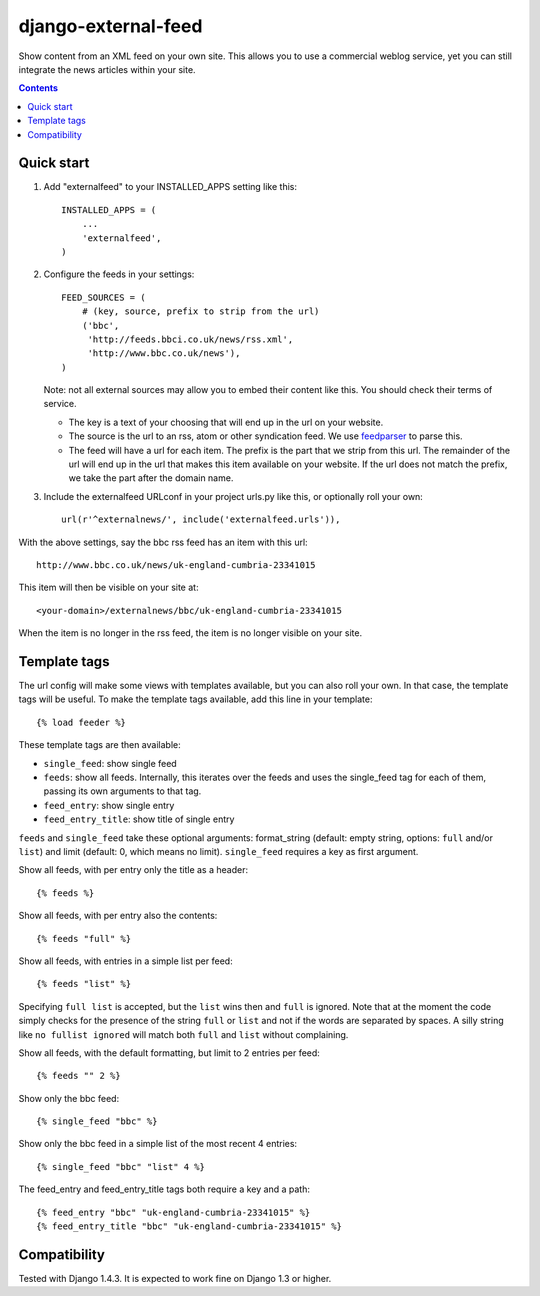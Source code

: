 django-external-feed
====================

Show content from an XML feed on your own site. This allows you to use
a commercial weblog service, yet you can still integrate the news
articles within your site.

.. contents::


Quick start
-----------

1. Add "externalfeed" to your INSTALLED_APPS setting like this::

      INSTALLED_APPS = (
          ...
          'externalfeed',
      )

2. Configure the feeds in your settings::

      FEED_SOURCES = (
          # (key, source, prefix to strip from the url)
          ('bbc',
           'http://feeds.bbci.co.uk/news/rss.xml',
           'http://www.bbc.co.uk/news'),
      )

   Note: not all external sources may allow you to embed their content
   like this.  You should check their terms of service.

   - The key is a text of your choosing that will end up in the url on
     your website.

   - The source is the url to an rss, atom or other syndication feed.
     We use feedparser_ to parse this.

   - The feed will have a url for each item.  The prefix is the part
     that we strip from this url.  The remainder of the url will end
     up in the url that makes this item available on your website.  If
     the url does not match the prefix, we take the part after the
     domain name.

3. Include the externalfeed URLconf in your project urls.py like this,
   or optionally roll your own::

      url(r'^externalnews/', include('externalfeed.urls')),


With the above settings, say the bbc rss feed has an item with this url::

    http://www.bbc.co.uk/news/uk-england-cumbria-23341015

This item will then be visible on your site at::

    <your-domain>/externalnews/bbc/uk-england-cumbria-23341015

When the item is no longer in the rss feed, the item is no longer
visible on your site.


Template tags
-------------

The url config will make some views with templates available, but you
can also roll your own.  In that case, the template tags will be
useful.  To make the template tags available, add this line in your
template::

    {% load feeder %}

These template tags are then available:

- ``single_feed``: show single feed

- ``feeds``: show all feeds.  Internally, this iterates over the feeds and
  uses the single_feed tag for each of them, passing its own arguments
  to that tag.

- ``feed_entry``: show single entry

- ``feed_entry_title``: show title of single entry

``feeds`` and ``single_feed`` take these optional arguments:
format_string (default: empty string, options: ``full`` and/or
``list``) and limit (default: 0, which means no limit).
``single_feed`` requires a key as first argument.

Show all feeds, with per entry only the title as a header::

    {% feeds %}

Show all feeds, with per entry also the contents::

    {% feeds "full" %}

Show all feeds, with entries in a simple list per feed::

    {% feeds "list" %}

Specifying ``full list`` is accepted, but the ``list`` wins then and
``full`` is ignored.  Note that at the moment the code simply checks
for the presence of the string ``full`` or ``list`` and not if the
words are separated by spaces.  A silly string like ``no fullist
ignored`` will match both ``full`` and ``list`` without complaining.

Show all feeds, with the default formatting, but limit to 2 entries per feed::

    {% feeds "" 2 %}

Show only the bbc feed::

    {% single_feed "bbc" %}

Show only the bbc feed in a simple list of the most recent 4 entries::

    {% single_feed "bbc" "list" 4 %}

The feed_entry and feed_entry_title tags both require a key and a path::

    {% feed_entry "bbc" "uk-england-cumbria-23341015" %}
    {% feed_entry_title "bbc" "uk-england-cumbria-23341015" %}


Compatibility
-------------

Tested with Django 1.4.3.  It is expected to work fine on Django 1.3
or higher.


.. Define links that are used above.

.. _feedparser: https://pypi.python.org/pypi/feedparser/
